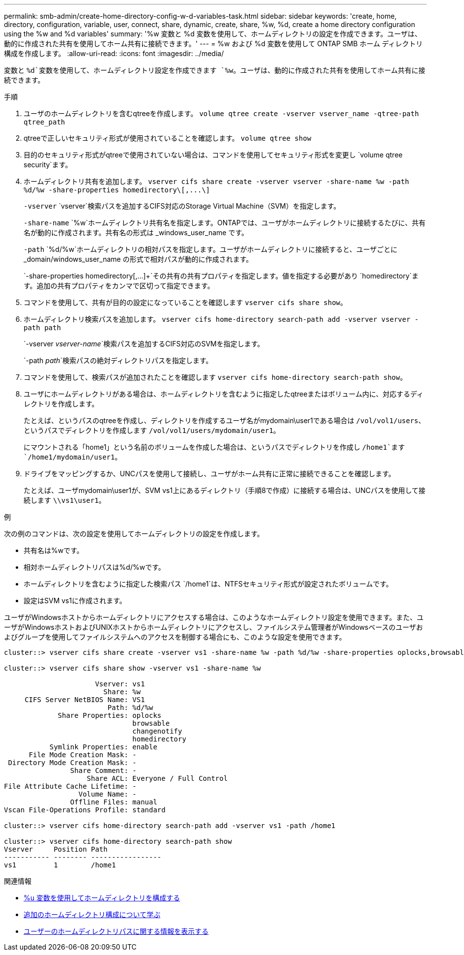 ---
permalink: smb-admin/create-home-directory-config-w-d-variables-task.html 
sidebar: sidebar 
keywords: 'create, home, directory, configuration, variable, user, connect, share, dynamic, create, share, %w, %d, create a home directory configuration using the %w and %d variables' 
summary: '%w 変数と %d 変数を使用して、ホームディレクトリの設定を作成できます。ユーザは、動的に作成された共有を使用してホーム共有に接続できます。' 
---
= %w および %d 変数を使用して ONTAP SMB ホーム ディレクトリ構成を作成します。
:allow-uri-read: 
:icons: font
:imagesdir: ../media/


[role="lead"]
変数と `%d`変数を使用して、ホームディレクトリ設定を作成できます `%w`。ユーザは、動的に作成された共有を使用してホーム共有に接続できます。

.手順
. ユーザのホームディレクトリを含むqtreeを作成します。 `volume qtree create -vserver vserver_name -qtree-path qtree_path`
. qtreeで正しいセキュリティ形式が使用されていることを確認します。 `volume qtree show`
. 目的のセキュリティ形式がqtreeで使用されていない場合は、コマンドを使用してセキュリティ形式を変更し `volume qtree security`ます。
. ホームディレクトリ共有を追加します。 `+vserver cifs share create -vserver vserver -share-name %w -path %d/%w -share-properties homedirectory\[,...\]+`
+
`-vserver` `vserver`検索パスを追加するCIFS対応のStorage Virtual Machine（SVM）を指定します。

+
`-share-name` `%w`ホームディレクトリ共有名を指定します。ONTAPでは、ユーザがホームディレクトリに接続するたびに、共有名が動的に作成されます。共有名の形式は _windows_user_name です。

+
`-path` `%d/%w`ホームディレクトリの相対パスを指定します。ユーザがホームディレクトリに接続すると、ユーザごとに _domain/windows_user_name の形式で相対パスが動的に作成されます。

+
`-share-properties homedirectory[,...]+`その共有の共有プロパティを指定します。値を指定する必要があり `homedirectory`ます。追加の共有プロパティをカンマで区切って指定できます。

. コマンドを使用して、共有が目的の設定になっていることを確認します `vserver cifs share show`。
. ホームディレクトリ検索パスを追加します。 `vserver cifs home-directory search-path add -vserver vserver -path path`
+
`-vserver _vserver-name_`検索パスを追加するCIFS対応のSVMを指定します。

+
`-path _path_`検索パスの絶対ディレクトリパスを指定します。

. コマンドを使用して、検索パスが追加されたことを確認します `vserver cifs home-directory search-path show`。
. ユーザにホームディレクトリがある場合は、ホームディレクトリを含むように指定したqtreeまたはボリューム内に、対応するディレクトリを作成します。
+
たとえば、というパスのqtreeを作成し、ディレクトリを作成するユーザ名がmydomain\user1である場合は `/vol/vol1/users`、というパスでディレクトリを作成します `/vol/vol1/users/mydomain/user1`。

+
にマウントされる「home1」という名前のボリュームを作成した場合は、というパスでディレクトリを作成し `/home1`ます `/home1/mydomain/user1`。

. ドライブをマッピングするか、UNCパスを使用して接続し、ユーザがホーム共有に正常に接続できることを確認します。
+
たとえば、ユーザmydomain\user1が、SVM vs1上にあるディレクトリ（手順8で作成）に接続する場合は、UNCパスを使用して接続します `\\vs1\user1`。



.例
次の例のコマンドは、次の設定を使用してホームディレクトリの設定を作成します。

* 共有名は%wです。
* 相対ホームディレクトリパスは%d/%wです。
* ホームディレクトリを含むように指定した検索パス `/home1`は、NTFSセキュリティ形式が設定されたボリュームです。
* 設定はSVM vs1に作成されます。


ユーザがWindowsホストからホームディレクトリにアクセスする場合は、このようなホームディレクトリ設定を使用できます。また、ユーザがWindowsホストおよびUNIXホストからホームディレクトリにアクセスし、ファイルシステム管理者がWindowsベースのユーザおよびグループを使用してファイルシステムへのアクセスを制御する場合にも、このような設定を使用できます。

[listing]
----
cluster::> vserver cifs share create -vserver vs1 -share-name %w -path %d/%w -share-properties oplocks,browsable,changenotify,homedirectory

cluster::> vserver cifs share show -vserver vs1 -share-name %w

                      Vserver: vs1
                        Share: %w
     CIFS Server NetBIOS Name: VS1
                         Path: %d/%w
             Share Properties: oplocks
                               browsable
                               changenotify
                               homedirectory
           Symlink Properties: enable
      File Mode Creation Mask: -
 Directory Mode Creation Mask: -
                Share Comment: -
                    Share ACL: Everyone / Full Control
File Attribute Cache Lifetime: -
                  Volume Name: -
                Offline Files: manual
Vscan File-Operations Profile: standard

cluster::> vserver cifs home-directory search-path add -vserver vs1 ‑path /home1

cluster::> vserver cifs home-directory search-path show
Vserver     Position Path
----------- -------- -----------------
vs1         1        /home1
----
.関連情報
* xref:configure-home-directories-u-variable-task.adoc[%u 変数を使用してホームディレクトリを構成する]
* xref:home-directory-config-concept.adoc[追加のホームディレクトリ構成について学ぶ]
* xref:display-user-home-directory-path-task.adoc[ユーザーのホームディレクトリパスに関する情報を表示する]


